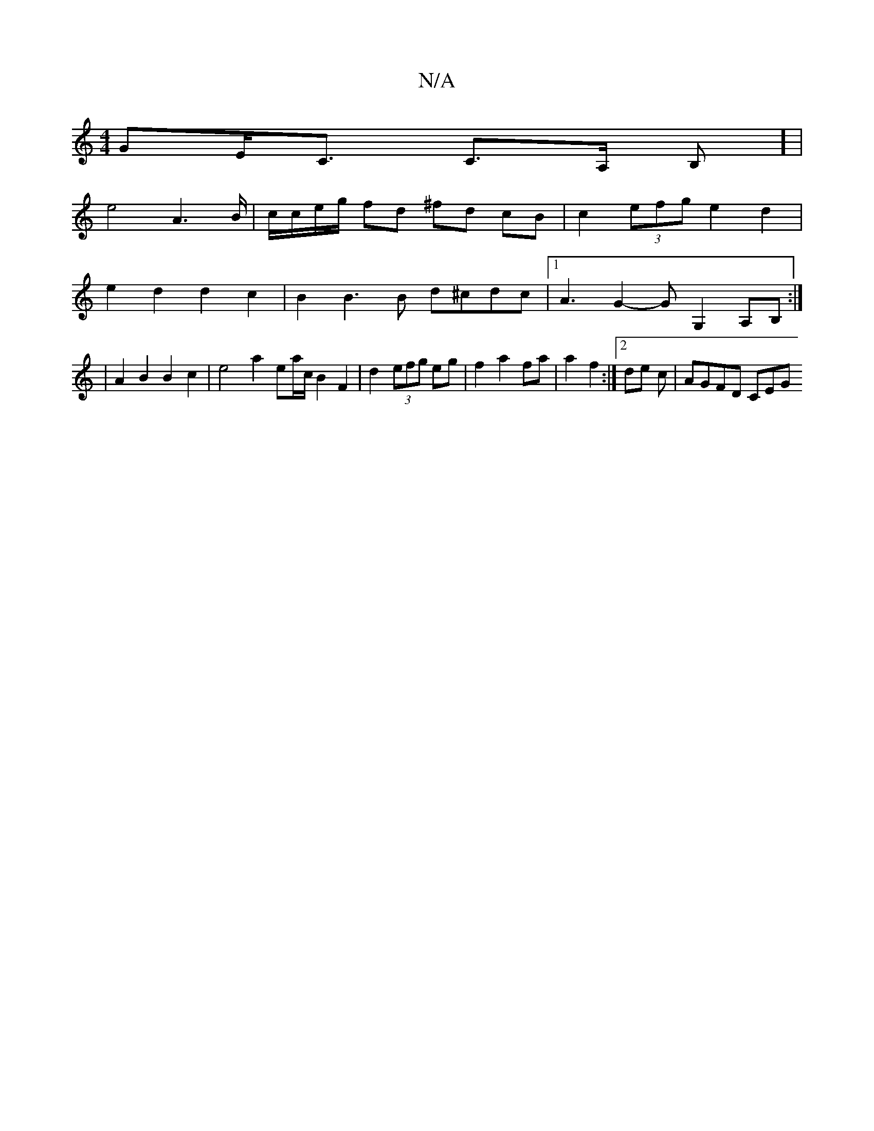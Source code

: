 X:1
T:N/A
M:4/4
R:N/A
K:Cmajor
GE<C C>A, B,] |
e4 A3B/2|c/c/e/g/ fd ^fd cB | c2 (3efg e2d2 |
e2 d2 d2 c2 | B2 B3 B d^cdc |[1 A3 G2-G G,2 A,B,:|
 |A2 B2 B2 c2 | e4 a2 ema/2c/2 B2 F2|d2 (3efg eg | f2 a2 fa | a2 f2 :|[2 de c-|AGFD CEG